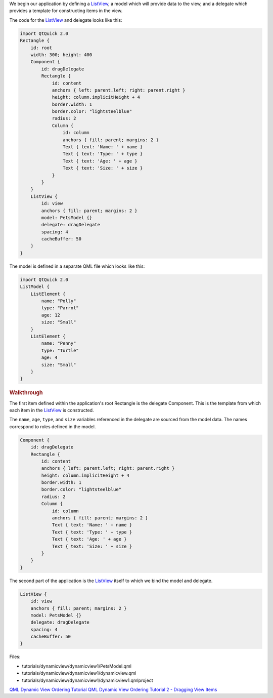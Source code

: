 

We begin our application by defining a
`ListView </sdk/apps/qml/QtQuick/ListView/>`__, a model which will
provide data to the view, and a delegate which provides a template for
constructing items in the view.

The code for the `ListView </sdk/apps/qml/QtQuick/ListView/>`__ and
delegate looks like this:

.. code:: qml

    import QtQuick 2.0
    Rectangle {
        id: root
        width: 300; height: 400
        Component {
            id: dragDelegate
            Rectangle {
                id: content
                anchors { left: parent.left; right: parent.right }
                height: column.implicitHeight + 4
                border.width: 1
                border.color: "lightsteelblue"
                radius: 2
                Column {
                    id: column
                    anchors { fill: parent; margins: 2 }
                    Text { text: 'Name: ' + name }
                    Text { text: 'Type: ' + type }
                    Text { text: 'Age: ' + age }
                    Text { text: 'Size: ' + size }
                }
            }
        }
        ListView {
            id: view
            anchors { fill: parent; margins: 2 }
            model: PetsModel {}
            delegate: dragDelegate
            spacing: 4
            cacheBuffer: 50
        }
    }

The model is defined in a separate QML file which looks like this:

.. code:: qml

    import QtQuick 2.0
    ListModel {
        ListElement {
            name: "Polly"
            type: "Parrot"
            age: 12
            size: "Small"
        }
        ListElement {
            name: "Penny"
            type: "Turtle"
            age: 4
            size: "Small"
        }
    }

.. rubric:: Walkthrough
   :name: walkthrough

The first item defined within the application's root Rectangle is the
delegate Component. This is the template from which each item in the
`ListView </sdk/apps/qml/QtQuick/ListView/>`__ is constructed.

The ``name``, ``age``, ``type``, and ``size`` variables referenced in
the delegate are sourced from the model data. The names correspond to
roles defined in the model.

.. code:: qml

        Component {
            id: dragDelegate
            Rectangle {
                id: content
                anchors { left: parent.left; right: parent.right }
                height: column.implicitHeight + 4
                border.width: 1
                border.color: "lightsteelblue"
                radius: 2
                Column {
                    id: column
                    anchors { fill: parent; margins: 2 }
                    Text { text: 'Name: ' + name }
                    Text { text: 'Type: ' + type }
                    Text { text: 'Age: ' + age }
                    Text { text: 'Size: ' + size }
                }
            }
        }

The second part of the application is the
`ListView </sdk/apps/qml/QtQuick/ListView/>`__ itself to which we bind
the model and delegate.

.. code:: qml

        ListView {
            id: view
            anchors { fill: parent; margins: 2 }
            model: PetsModel {}
            delegate: dragDelegate
            spacing: 4
            cacheBuffer: 50
        }

Files:

-  tutorials/dynamicview/dynamicview1/PetsModel.qml
-  tutorials/dynamicview/dynamicview1/dynamicview.qml
-  tutorials/dynamicview/dynamicview1/dynamicview1.qmlproject

`QML Dynamic View Ordering
Tutorial </sdk/apps/qml/QtQuick/qml-dynamicview-tutorial/>`__ `QML
Dynamic View Ordering Tutorial 2 - Dragging View
Items </sdk/apps/qml/QtQuick/tutorials-dynamicview-dynamicview2/>`__
